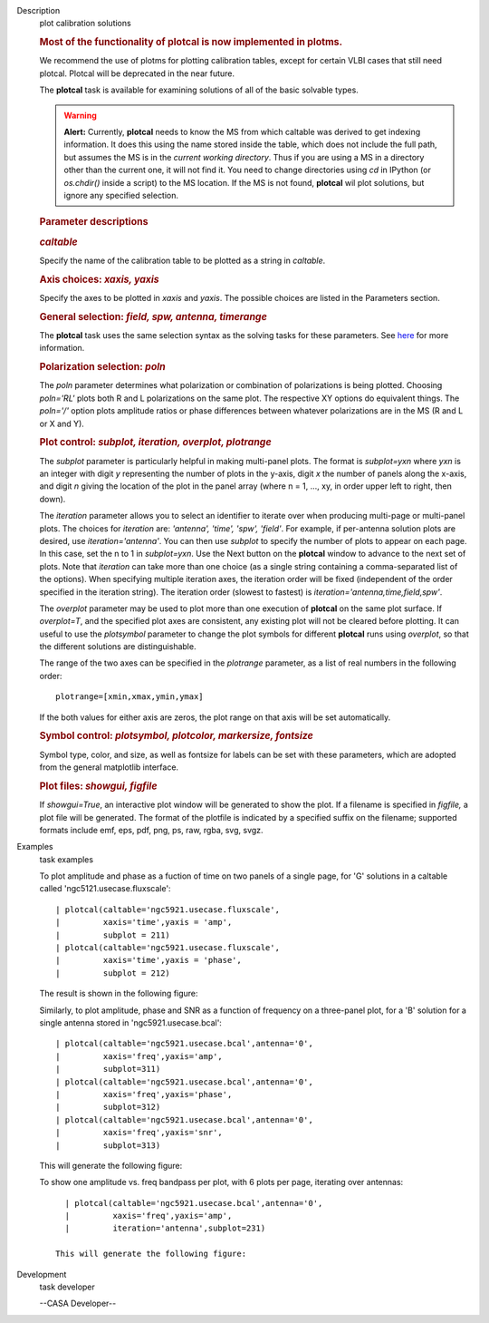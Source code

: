 

.. _Description:

Description
   plot calibration solutions
   
   .. rubric:: Most of the functionality of plotcal is now
      implemented in plotms.
      
   
   We recommend the use of plotms for plotting calibration tables,
   except for certain VLBI cases that still need plotcal. Plotcal
   will be deprecated in the near future.
   
    
   
   The **plotcal** task is available for examining solutions of all
   of the basic solvable types.
   
   .. warning:: **Alert:** Currently, **plotcal** needs to know the MS from
      which caltable was derived to get indexing information. It does
      this using the name stored inside the table, which does not
      include the full path, but assumes the MS is in the *current
      working directory*.  Thus if you are using a MS in a directory
      other than the current one, it will not find it. You need to
      change directories using *cd* in IPython (or *os.chdir()*
      inside a script) to the MS location.  If the MS is not found,
      **plotcal** wil plot solutions, but ignore any specified
      selection. 
   
   .. rubric:: Parameter descriptions
      
   
   .. rubric:: *caltable*
      
   
   Specify the name of the calibration table to be plotted as a
   string in *caltable*.
   
    
   
   .. rubric:: Axis choices: *xaxis, yaxis*
      
   
   Specify the axes to be plotted in *xaxis* and *yaxis*.  The
   possible choices are listed in the Parameters section.
   
    
   
   .. rubric:: General selection:  *field, spw, antenna, timerange*
      
   
   The **plotcal** task uses the same selection syntax as the solving
   tasks for these parameters.  See
   `here <https://casa.nrao.edu/casadocs-devel/stable/calibration-and-visibility-data/data-selection-in-a-measurementset>`__
   for more information.
   
    
   
   .. rubric:: Polarization selection: *poln*
      
   
   The *poln* parameter determines what polarization or combination
   of polarizations is being plotted. Choosing *poln='RL'* plots both
   R and L polarizations on the same plot. The respective XY options
   do equivalent things. The *poln='/'* option plots amplitude ratios
   or phase differences between whatever polarizations are in the MS
   (R and L or X and Y).
   
    
   
   .. rubric:: Plot control: *subplot, iteration, overplot,
      plotrange*
      
   
   The *subplot* parameter is particularly helpful in making
   multi-panel plots. The format is *subplot=yxn* where *yxn* is an
   integer with digit *y* representing the number of plots in the
   y-axis, digit *x* the number of panels along the x-axis, and digit
   *n* giving the location of the plot in the panel array (where n =
   1, ..., xy, in order upper left to right, then down). 
   
   The *iteration* parameter allows you to select an identifier to
   iterate over when producing multi-page or multi-panel plots. The
   choices for *iteration* are: *'antenna', 'time', 'spw', 'field'*.
   For example, if per-antenna solution plots are desired, use
   *iteration='antenna'*. You can then use *subplot* to specify the
   number of plots to appear on each page. In this case, set the n to
   1 in *subplot=yxn*. Use the Next button on the **plotcal** window
   to advance to the next set of plots.  Note that *iteration* can
   take more than one choice (as a single string containing a
   comma-separated list of the options).  When specifying multiple
   iteration axes, the iteration order will be fixed (independent of
   the order specified in the iteration string).   The iteration
   order (slowest to fastest) is
   *iteration='antenna,time,field,spw'*.
   
   The *overplot* parameter may be used to plot more than one
   execution of **plotcal** on the same plot surface.  If
   *overplot=T*, and the specified plot axes are consistent, any
   existing plot will not be cleared before plotting.   It can useful
   to use the *plotsymbol* parameter to change the plot symbols for
   different **plotcal** runs using *overplot*, so that the different
   solutions are distinguishable.
   
   The range of the two axes can be specified in the *plotrange*
   parameter, as a list of real numbers in the following order: 
   
   ::
   
      plotrange=[xmin,xmax,ymin,ymax]
   
   If the both values for either axis are zeros, the plot range on
   that axis will be set automatically.
   
   .. rubric:: Symbol control:  *plotsymbol, plotcolor, markersize,
      fontsize*
      
   
   Symbol type, color, and size, as well as fontsize for labels can
   be set with these parameters, which are adopted from the general
   matplotlib interface.
   
   .. rubric:: Plot files:  *showgui, figfile*
      
   
   If *showgui=True*, an interactive plot window will be generated to
   show the plot.  If a filename is specified in *figfile,* a plot
   file will be generated.  The format of the plotfile is indicated
   by a specified suffix on the filename; supported formats include
   emf, eps, pdf, png, ps, raw, rgba, svg, svgz.
   

.. _Examples:

Examples
   task examples
   
   To plot amplitude and phase as a fuction of time on two panels of
   a single page, for 'G' solutions in a caltable called
   'ngc5121.usecase.fluxscale':
   
   ::
   
      | plotcal(caltable='ngc5921.usecase.fluxscale',
      |         xaxis='time',yaxis = 'amp',
      |         subplot = 211)
      | plotcal(caltable='ngc5921.usecase.fluxscale',
      |         xaxis='time',yaxis = 'phase',
      |         subplot = 212)
   
   The result is shown in the following figure:
   
    
   
    
   
    
   
   Similarly, to plot amplitude, phase and SNR as a function of
   frequency on a three-panel plot, for a 'B' solution for a single
   antenna stored in 'ngc5921.usecase.bcal':
   
   ::
   
      | plotcal(caltable='ngc5921.usecase.bcal',antenna='0',
      |         xaxis='freq',yaxis='amp',
      |         subplot=311)
      | plotcal(caltable='ngc5921.usecase.bcal',antenna='0',
      |         xaxis='freq',yaxis='phase',
      |         subplot=312)
      | plotcal(caltable='ngc5921.usecase.bcal',antenna='0',
      |         xaxis='freq',yaxis='snr',
      |         subplot=313)
   
   This will generate the following figure:
   
   |image1|
   
    
   
    
   
   To show one amplitude vs. freq bandpass per plot, with 6 plots per
   page, iterating over antennas:
   
   ::
   
      | plotcal(caltable='ngc5921.usecase.bcal',antenna='0',
      |         xaxis='freq',yaxis='amp',
      |         iteration='antenna',subplot=231)
   
    This will generate the following figure:
   
   |image2|
   
   .. |image1| image:: _apimedia/6efc81647da94725b6e55ab7f57234a0dfa0ae17.png
   .. |image2| image:: _apimedia/f7fdc5b2f708731d83827fe05276126078f2c8c5.png
   

.. _Development:

Development
   task developer
   
   --CASA Developer--
   
   